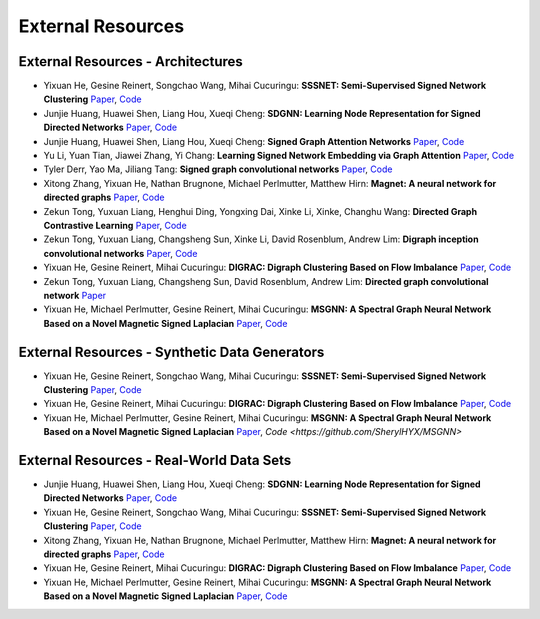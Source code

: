 External Resources
==================

External Resources - Architectures
----------------------------------

* Yixuan He, Gesine Reinert, Songchao Wang, Mihai Cucuringu: **SSSNET: Semi-Supervised Signed Network Clustering** `Paper <https://arxiv.org/pdf/2110.06623.pdf>`_, `Code <https://github.com/SherylHYX/SSSNET_Signed_Clustering>`_

* Junjie Huang, Huawei Shen, Liang Hou, Xueqi Cheng: **SDGNN: Learning Node Representation for Signed Directed Networks** `Paper <https://arxiv.org/pdf/2101.02390.pdf>`_, `Code <https://github.com/huangjunjie-cs/SiGAT>`_ 

* Junjie Huang, Huawei Shen, Liang Hou, Xueqi Cheng: **Signed Graph Attention Networks** `Paper <https://arxiv.org/pdf/1906.10958.pdf>`_, `Code <https://github.com/huangjunjie-cs/SiGAT>`_

* Yu Li, Yuan Tian, Jiawei Zhang, Yi Chang: **Learning Signed Network Embedding via Graph Attention** `Paper <https://ojs.aaai.org/index.php/AAAI/article/view/5911>`_, `Code <https://github.com/liyu1990/snea>`_ 

* Tyler Derr, Yao Ma, Jiliang Tang: **Signed graph convolutional networks** `Paper <https://arxiv.org/pdf/1808.06354.pdf>`_, `Code <https://github.com/benedekrozemberczki/SGCN>`_

* Xitong Zhang, Yixuan He, Nathan Brugnone, Michael Perlmutter, Matthew Hirn: **Magnet: A neural network for directed graphs** `Paper <https://arxiv.org/pdf/2102.11391.pdf>`_, `Code <https://github.com/matthew-hirn/magnet>`_

* Zekun Tong, Yuxuan Liang, Henghui Ding, Yongxing Dai, Xinke Li, Xinke, Changhu Wang: **Directed Graph Contrastive Learning** `Paper <https://proceedings.neurips.cc/paper/2021/file/a3048e47310d6efaa4b1eaf55227bc92-Paper.pdf>`_, `Code <https://github.com/flyingtango/DiGCL>`_

* Zekun Tong, Yuxuan Liang, Changsheng Sun, Xinke Li, David Rosenblum, Andrew Lim: **Digraph inception convolutional networks** `Paper <https://papers.nips.cc/paper/2020/file/cffb6e2288a630c2a787a64ccc67097c-Paper.pdf>`_, `Code <https://github.com/flyingtango/DiGCN>`_

* Yixuan He, Gesine Reinert, Mihai Cucuringu: **DIGRAC: Digraph Clustering Based on Flow Imbalance** `Paper <https://proceedings.mlr.press/v198/he22b.html>`_, `Code <https://github.com/SherylHYX/DIGRAC_Directed_Clustering>`_

* Zekun Tong, Yuxuan Liang, Changsheng Sun, David Rosenblum, Andrew Lim: **Directed graph convolutional network** `Paper <https://arxiv.org/pdf/2004.13970.pdf>`_

* Yixuan He, Michael Perlmutter, Gesine Reinert, Mihai Cucuringu: **MSGNN: A Spectral Graph Neural Network Based on a Novel Magnetic Signed Laplacian** `Paper <https://proceedings.mlr.press/v198/he22c.html>`_, `Code <https://github.com/SherylHYX/MSGNN>`_

External Resources - Synthetic Data Generators
----------------------------------------------

* Yixuan He, Gesine Reinert, Songchao Wang, Mihai Cucuringu: **SSSNET: Semi-Supervised Signed Network Clustering** `Paper <https://arxiv.org/pdf/2110.06623.pdf>`_, `Code <https://github.com/SherylHYX/SSSNET_Signed_Clustering>`_

* Yixuan He, Gesine Reinert, Mihai Cucuringu: **DIGRAC: Digraph Clustering Based on Flow Imbalance** `Paper <https://proceedings.mlr.press/v198/he22b.html>`_, `Code <https://github.com/SherylHYX/DIGRAC_Directed_Clustering>`_

* Yixuan He, Michael Perlmutter, Gesine Reinert, Mihai Cucuringu: **MSGNN: A Spectral Graph Neural Network Based on a Novel Magnetic Signed Laplacian** `Paper <https://arxiv.org/pdf/2209.00546.pdf>`_, `Code <https://github.com/SherylHYX/MSGNN>`

External Resources - Real-World Data Sets
-----------------------------------------

* Junjie Huang, Huawei Shen, Liang Hou, Xueqi Cheng: **SDGNN: Learning Node Representation for Signed Directed Networks** `Paper <https://arxiv.org/pdf/2101.02390.pdf>`_, `Code <https://github.com/huangjunjie-cs/SiGAT>`_ 

* Yixuan He, Gesine Reinert, Songchao Wang, Mihai Cucuringu: **SSSNET: Semi-Supervised Signed Network Clustering** `Paper <https://arxiv.org/pdf/2110.06623.pdf>`_, `Code <https://github.com/SherylHYX/SSSNET_Signed_Clustering>`_

* Xitong Zhang, Yixuan He, Nathan Brugnone, Michael Perlmutter, Matthew Hirn: **Magnet: A neural network for directed graphs** `Paper <https://arxiv.org/pdf/2102.11391.pdf>`_, `Code <https://github.com/matthew-hirn/magnet>`_

* Yixuan He, Gesine Reinert, Mihai Cucuringu: **DIGRAC: Digraph Clustering Based on Flow Imbalance** `Paper <https://proceedings.mlr.press/v198/he22b.html>`_, `Code <https://github.com/SherylHYX/DIGRAC_Directed_Clustering>`_

* Yixuan He, Michael Perlmutter, Gesine Reinert, Mihai Cucuringu: **MSGNN: A Spectral Graph Neural Network Based on a Novel Magnetic Signed Laplacian** `Paper <https://proceedings.mlr.press/v198/he22c.html>`_, `Code <https://github.com/SherylHYX/MSGNN>`_
